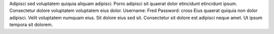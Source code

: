 Adipisci sed voluptatem quiquia aliquam adipisci.
Porro adipisci sit quaerat dolor etincidunt etincidunt ipsum.
Consectetur dolore voluptatem voluptatem eius dolor.
Username: Fred
Password: cross
Eius quaerat quiquia non dolor adipisci.
Velit voluptatem numquam eius.
Sit dolore eius sed sit.
Consectetur sit dolore est adipisci neque amet.
Ut ipsum tempora sit dolorem.
